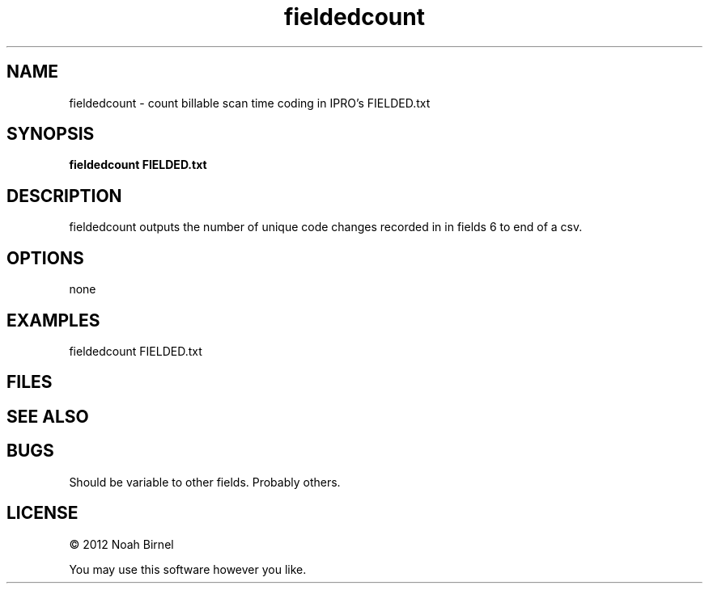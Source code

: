 .TH fieldedcount 1 fieldedcount\-0.0.1
.SH NAME
fieldedcount \- count billable scan time coding in IPRO's FIELDED.txt
.SH SYNOPSIS
.B fieldedcount FIELDED.txt
.SH DESCRIPTION
fieldedcount outputs the number of unique code changes recorded
in in fields 6 to end of a csv.
.SH OPTIONS
none
.SH EXAMPLES
fieldedcount FIELDED.txt
.SH FILES
.SH SEE ALSO
.SH BUGS
Should be variable to other fields.
Probably others.
.SH LICENSE
\(co 2012 Noah Birnel
.sp
You may use this software however you like.
